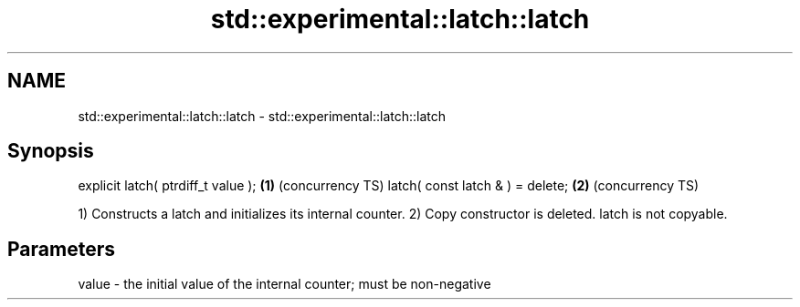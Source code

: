 .TH std::experimental::latch::latch 3 "2020.03.24" "http://cppreference.com" "C++ Standard Libary"
.SH NAME
std::experimental::latch::latch \- std::experimental::latch::latch

.SH Synopsis

explicit latch( ptrdiff_t value ); \fB(1)\fP (concurrency TS)
latch( const latch & ) = delete;   \fB(2)\fP (concurrency TS)

1) Constructs a latch and initializes its internal counter.
2) Copy constructor is deleted. latch is not copyable.

.SH Parameters


value - the initial value of the internal counter; must be non-negative




